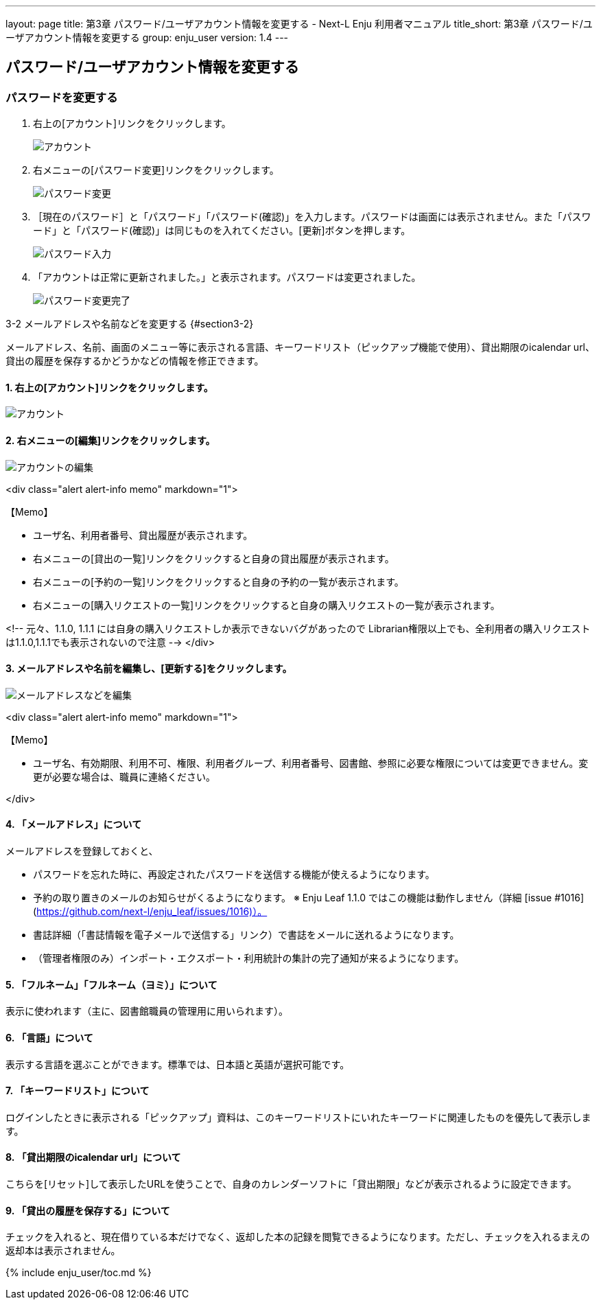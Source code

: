 ---
layout: page
title: 第3章 パスワード/ユーザアカウント情報を変更する - Next-L Enju 利用者マニュアル
title_short: 第3章 パスワード/ユーザアカウント情報を変更する
group: enju_user
version: 1.4
---

:toc: macro

toc::[]

== パスワード/ユーザアカウント情報を変更する

=== パスワードを変更する

1. 右上の[アカウント]リンクをクリックします。
+
image::../assets/images/1.1/image_user_passwd_003.png[アカウント]
+
2. 右メニューの[パスワード変更]リンクをクリックします。
+
image::../assets/images/1.1/image_user_passwd_005.png[パスワード変更]
+
3. ［現在のパスワード］と「パスワード」「パスワード(確認)」を入力します。パスワードは画面には表示されません。また「パスワード」と「パスワード(確認)」は同じものを入れてください。[更新]ボタンを押します。
+
image::../assets/images/1.1/image_user_passwd_007.png[パスワード入力]
+
4. 「アカウントは正常に更新されました。」と表示されます。パスワードは変更されました。
+
image:../assets/images/1.1/image_user_passwd_009.png[パスワード変更完了]

3-2 メールアドレスや名前などを変更する {#section3-2}


メールアドレス、名前、画面のメニュー等に表示される言語、キーワードリスト（ピックアップ機能で使用）、貸出期限のicalendar url、貸出の履歴を保存するかどうかなどの情報を修正できます。

#### 1. 右上の[アカウント]リンクをクリックします。

image::../assets/images/1.1/image_user_passwd_003.png[アカウント]

#### 2. 右メニューの[編集]リンクをクリックします。

image::../assets/images/1.1/image_user_account_003.png[アカウントの編集]

<div class="alert alert-info memo" markdown="1">

【Memo】

* ユーザ名、利用者番号、貸出履歴が表示されます。
* 右メニューの[貸出の一覧]リンクをクリックすると自身の貸出履歴が表示されます。
* 右メニューの[予約の一覧]リンクをクリックすると自身の予約の一覧が表示されます。
* 右メニューの[購入リクエストの一覧]リンクをクリックすると自身の購入リクエストの一覧が表示されます。

<!-- 元々、1.1.0, 1.1.1 には自身の購入リクエストしか表示できないバグがあったので
Librarian権限以上でも、全利用者の購入リクエストは1.1.0,1.1.1でも表示されないので注意 -->
</div>

#### 3. メールアドレスや名前を編集し、[更新する]をクリックします。

image::../assets/images/1.1/image_user_account_005.png[メールアドレスなどを編集]

<div class="alert alert-info memo" markdown="1">

【Memo】

* ユーザ名、有効期限、利用不可、権限、利用者グループ、利用者番号、図書館、参照に必要な権限については変更できません。変更が必要な場合は、職員に連絡ください。

</div>

#### 4. 「メールアドレス」について

メールアドレスを登録しておくと、

* パスワードを忘れた時に、再設定されたパスワードを送信する機能が使えるようになります。
* 予約の取り置きのメールのお知らせがくるようになります。 ※ Enju Leaf 1.1.0 ではこの機能は動作しません（詳細 [issue #1016](https://github.com/next-l/enju_leaf/issues/1016)）。
* 書誌詳細（「書誌情報を電子メールで送信する」リンク）で書誌をメールに送れるようになります。
* （管理者権限のみ）インポート・エクスポート・利用統計の集計の完了通知が来るようになります。

#### 5. 「フルネーム」「フルネーム（ヨミ）」について

表示に使われます（主に、図書館職員の管理用に用いられます）。

#### 6. 「言語」について

表示する言語を選ぶことができます。標準では、日本語と英語が選択可能です。

#### 7. 「キーワードリスト」について

ログインしたときに表示される「ピックアップ」資料は、このキーワードリストにいれたキーワードに関連したものを優先して表示します。

#### 8. 「貸出期限のicalendar url」について

こちらを[リセット]して表示したURLを使うことで、自身のカレンダーソフトに「貸出期限」などが表示されるように設定できます。

#### 9. 「貸出の履歴を保存する」について

チェックを入れると、現在借りている本だけでなく、返却した本の記録を閲覧できるようになります。ただし、チェックを入れるまえの返却本は表示されません。

{% include enju_user/toc.md %}
